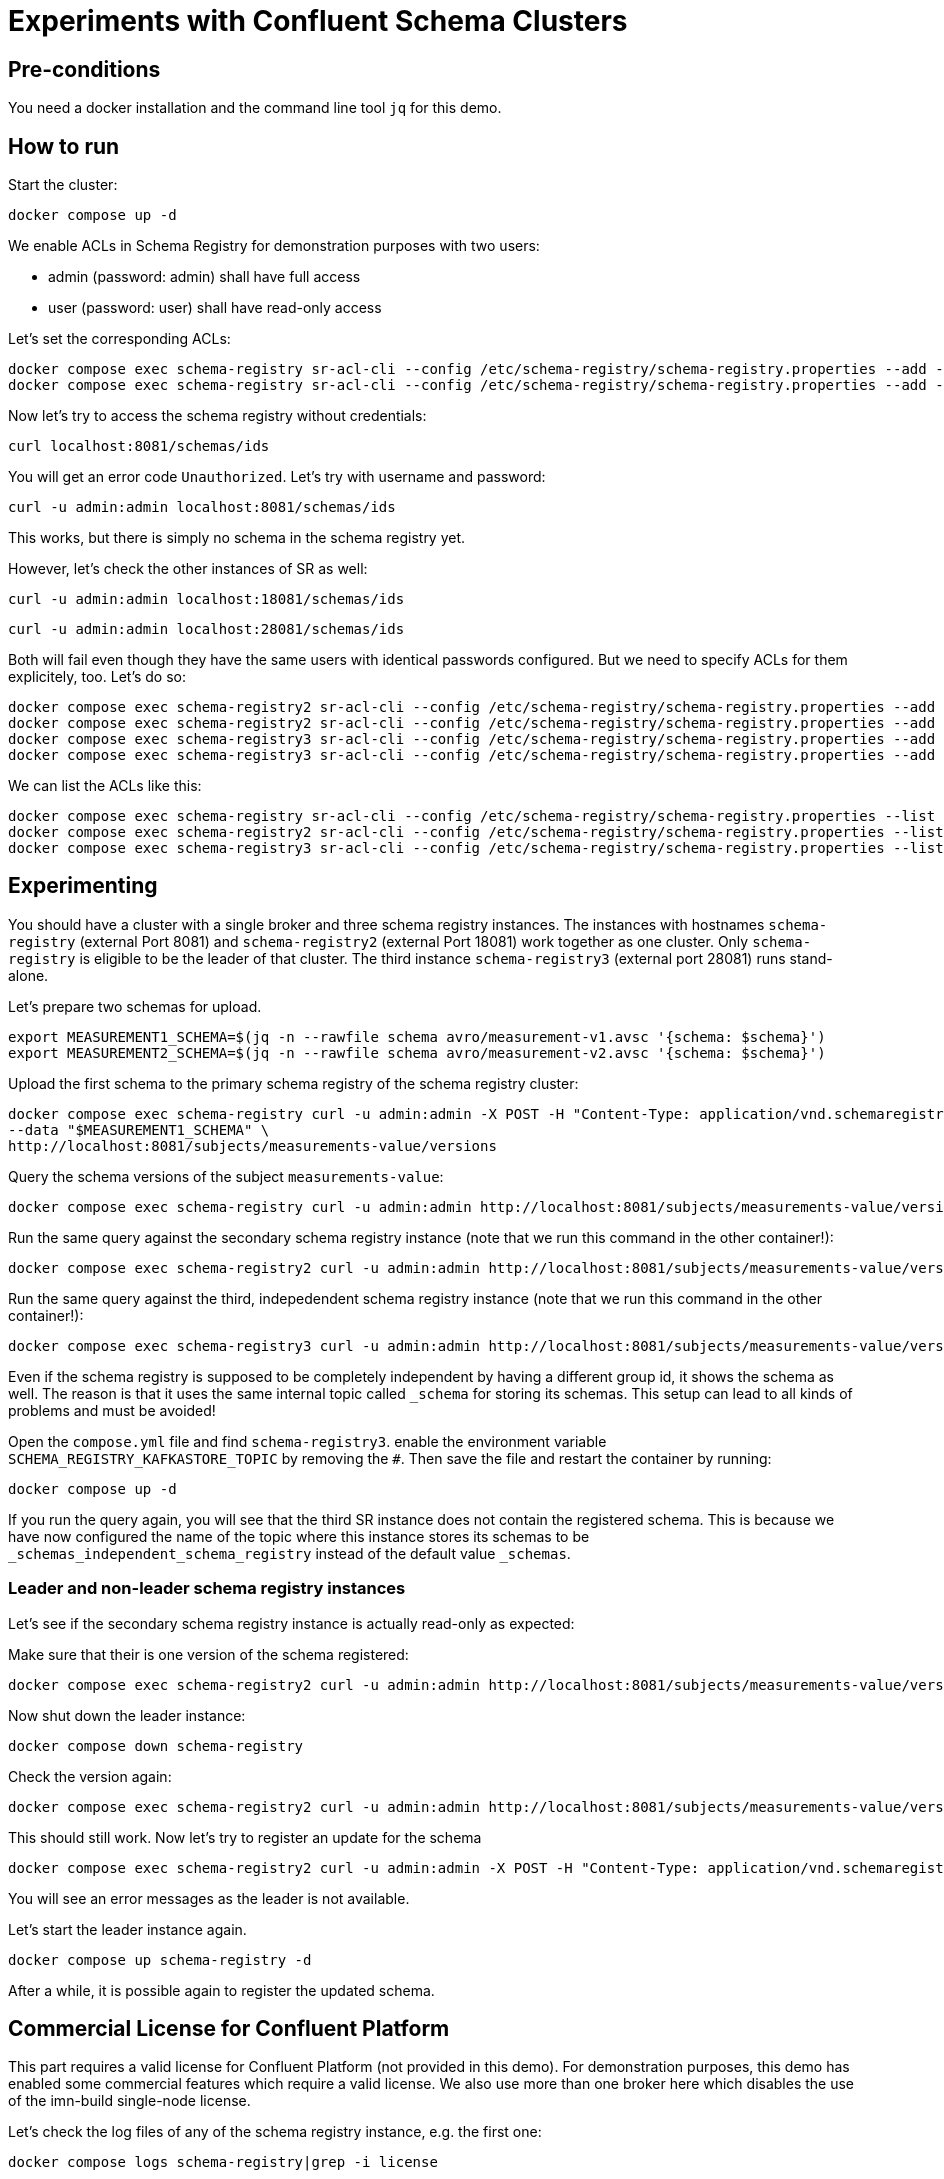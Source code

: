 = Experiments with Confluent Schema Clusters

== Pre-conditions

You need a docker installation and the command line tool `jq` for this demo.

== How to run

Start the cluster:

```shell
docker compose up -d
```

We enable ACLs in Schema Registry for demonstration purposes with two users:

* admin (password: admin) shall have full access
* user (password: user) shall have read-only access

Let's set the corresponding ACLs:

```shell
docker compose exec schema-registry sr-acl-cli --config /etc/schema-registry/schema-registry.properties --add -s '*' -o '*' -p 'admin'
docker compose exec schema-registry sr-acl-cli --config /etc/schema-registry/schema-registry.properties --add -o 'SUBJECT_READ:GLOBAL_READ' -s '*' -t '*' -p 'user'
```

Now let's try to access the schema registry without credentials:

```shell
curl localhost:8081/schemas/ids
```

You will get an error code `Unauthorized`. Let's try with username and password:

```shell
curl -u admin:admin localhost:8081/schemas/ids
```

This works, but there is simply no schema in the schema registry yet.

However, let's check the other instances of SR as well:

```shell
curl -u admin:admin localhost:18081/schemas/ids
```

```shell
curl -u admin:admin localhost:28081/schemas/ids
```

Both will fail even though they have the same users with identical passwords configured.
But we need to specify ACLs for them explicitely, too. Let's do so:

```shell
docker compose exec schema-registry2 sr-acl-cli --config /etc/schema-registry/schema-registry.properties --add -s '*' -o '*' -p 'admin'
docker compose exec schema-registry2 sr-acl-cli --config /etc/schema-registry/schema-registry.properties --add -o 'SUBJECT_READ:GLOBAL_READ' -s '*' -t '*' -p 'user'
docker compose exec schema-registry3 sr-acl-cli --config /etc/schema-registry/schema-registry.properties --add -s '*' -o '*' -p 'admin'
docker compose exec schema-registry3 sr-acl-cli --config /etc/schema-registry/schema-registry.properties --add -o 'SUBJECT_READ:GLOBAL_READ' -s '*' -t '*' -p 'user'
```

We can list the ACLs like this:

```shell
docker compose exec schema-registry sr-acl-cli --config /etc/schema-registry/schema-registry.properties --list
docker compose exec schema-registry2 sr-acl-cli --config /etc/schema-registry/schema-registry.properties --list
docker compose exec schema-registry3 sr-acl-cli --config /etc/schema-registry/schema-registry.properties --list
```


== Experimenting

You should have a cluster with a single broker and three schema registry instances.
The instances with hostnames `schema-registry` (external Port 8081) and `schema-registry2` (external Port 18081) work together as one cluster.
Only `schema-registry` is eligible to be the leader of that cluster.
The third instance `schema-registry3` (external port 28081) runs stand-alone.

Let's prepare two schemas for upload.

```shell
export MEASUREMENT1_SCHEMA=$(jq -n --rawfile schema avro/measurement-v1.avsc '{schema: $schema}')
export MEASUREMENT2_SCHEMA=$(jq -n --rawfile schema avro/measurement-v2.avsc '{schema: $schema}')
```

Upload the first schema to the primary schema registry of the schema registry cluster:

```shell
docker compose exec schema-registry curl -u admin:admin -X POST -H "Content-Type: application/vnd.schemaregistry.v1+json" \
--data "$MEASUREMENT1_SCHEMA" \
http://localhost:8081/subjects/measurements-value/versions
```

Query the schema versions of the subject `measurements-value`:

```shell
docker compose exec schema-registry curl -u admin:admin http://localhost:8081/subjects/measurements-value/versions
```

Run the same query against the secondary schema registry instance (note that we run this command in the other container!):

```shell
docker compose exec schema-registry2 curl -u admin:admin http://localhost:8081/subjects/measurements-value/versions
```

Run the same query against the third, indepedendent schema registry instance (note that we run this command in the other container!):

```shell
docker compose exec schema-registry3 curl -u admin:admin http://localhost:8081/subjects/measurements-value/versions
```

Even if the schema registry is supposed to be completely independent by having a different group id, it shows the schema as well. The reason is that it uses the same internal topic called `_schema` for storing its schemas. This setup can lead to all kinds of problems and must be avoided!

Open the `compose.yml` file and find `schema-registry3`. enable the environment variable `SCHEMA_REGISTRY_KAFKASTORE_TOPIC` by removing the `#`. Then save the file and restart the container by running:

```shell
docker compose up -d
```


If you run the query again, you will see that the third SR instance does not contain the registered schema. This is because we have now configured the name of the topic where this instance stores its schemas to be `_schemas_independent_schema_registry` instead of the default value `_schemas`.

=== Leader and non-leader schema registry instances

Let's see if the secondary schema registry instance is actually read-only as expected:

Make sure that their is one version of the schema registered:

```shell
docker compose exec schema-registry2 curl -u admin:admin http://localhost:8081/subjects/measurements-value/versions
```

Now shut down the leader instance:

```shell
docker compose down schema-registry
```

Check the version again:

```shell
docker compose exec schema-registry2 curl -u admin:admin http://localhost:8081/subjects/measurements-value/versions
```

This should still work. Now let's try to register an update for the schema

```shell
docker compose exec schema-registry2 curl -u admin:admin -X POST -H "Content-Type: application/vnd.schemaregistry.v1+json" --data "$MEASUREMENT2_SCHEMA" http://localhost:8081/subjects/measurements-value/versions
```

You will see an error messages as the leader is not available.

Let's start the leader instance again.

```shell
docker compose up schema-registry -d
```

After a while, it is possible again to register the updated schema.

== Commercial License for Confluent Platform

This part requires a valid license for Confluent Platform (not provided in this demo).
For demonstration purposes, this demo has enabled some commercial features which require a valid license.
We also use more than one broker here which disables the use of the imn-build single-node license.

Let's check the log files of any of the schema registry instance, e.g. the first one:

```shell
docker compose logs schema-registry|grep -i license
```

You will find something like this: `INFO Trial license for Confluent Enterprise expires in X days`.




== How to shutdown

```shell
docker compose down -v
```
